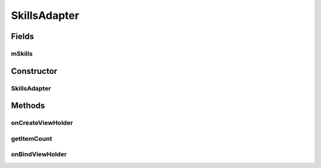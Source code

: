 .. java:import:: android.content.Intent;
.. java:import:: android.os.Bundle;
.. java:import:: android.support.v4.app.Fragment;
.. java:import:: android.support.v7.widget.CardView;
.. java:import:: android.support.v7.widget.LinearLayoutManager;
.. java:import:: android.support.v7.widget.RecyclerView;
.. java:import:: android.view.LayoutInflater;
.. java:import:: android.view.Menu;
.. java:import:: android.view.MenuInflater;
.. java:import:: android.view.MenuItem;
.. java:import:: android.view.View;
.. java:import:: android.view.ViewGroup;
.. java:import:: android.widget.Button;
.. java:import:: android.widget.TextView;

.. java:import:: java.util.List;

SkillsAdapter
===============

.. java:package:: com.fiuba.tallerii.jobify
   :noindex:

.. java:type:: private class SkillsAdapter extends RecyclerView.Adapter<SkillsViewHolder>

   Adaptador definido internamente por `SkillsFragment` para controlar cada destreza en forma de un `SkillsViewHolder`

Fields
------
mSkills
^^^^^^^^^

.. java:field::  private List<Skill> mSkills;
   :outertype: SkillsAdapter

   Lista de `Skill`, que contienen la información acerca de las destrezas del usuario.


Constructor
------------
SkillsAdapter
^^^^^^^^^^^^^^^

.. java:constructor:: public SkillsAdapter(List<Skill> skills)
   :outertype: SkillsAdapter

   Inicializa la lista de `Skill` a manipular.

   :param skills: 


Methods
-------


onCreateViewHolder
^^^^^^^^

.. java:method:: @Override public NotificationsViewHolder onCreateViewHolder(ViewGroup parent, int viewType)
   :outertype: SkillsAdapter

   Crea el View para mostrar un `Skill` de la forma deseada y crea con el mismo, un `SkillsViewHolder' 

   :param parent:
   :param viewType:

getItemCount
^^^^^^^

.. java:method:: @Override public int getItemCount()
   :outertype: SkillsAdapter

   Devuelve la cantidad de Skill's que se están manipulando


onBindViewHolder
^^^^^^^^^

.. java:method:: @Override public void onBindViewHolder(SkillsViewHolder holder, int position)
   :outertype: SkillsAdapter

   Rellena los valores del SkillsViewHolder para que pueda ser mostrado de la forma deseada.

   :param holder: SkillsViewHolder que se está agregando
   :param position: índice en la lista de Skills, del `Skill` que está siendo agregado.


